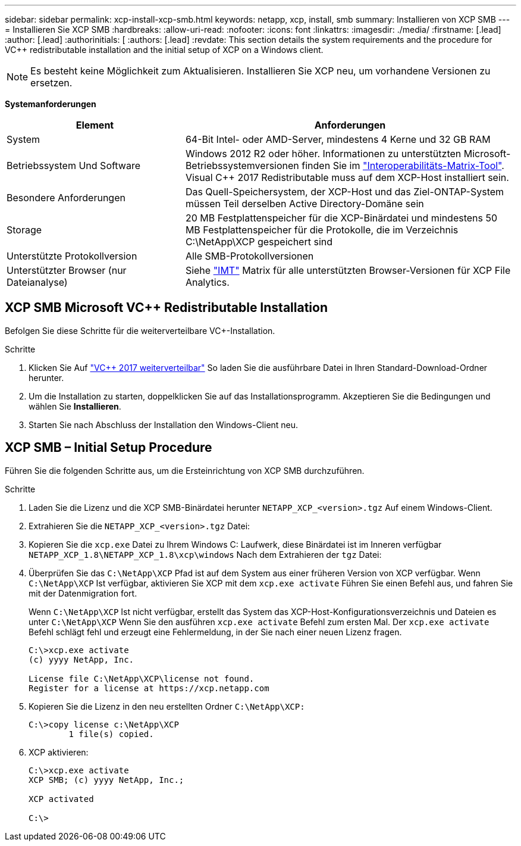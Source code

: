 ---
sidebar: sidebar 
permalink: xcp-install-xcp-smb.html 
keywords: netapp, xcp, install, smb 
summary: Installieren von XCP SMB 
---
= Installieren Sie XCP SMB
:hardbreaks:
:allow-uri-read: 
:nofooter: 
:icons: font
:linkattrs: 
:imagesdir: ./media/
:firstname: [.lead]
:author: [.lead]
:authorinitials: [
:authors: [.lead]
:revdate: This section details the system requirements and the procedure for VC++ redistributable installation and the initial setup of XCP on a Windows client.



NOTE: Es besteht keine Möglichkeit zum Aktualisieren. Installieren Sie XCP neu, um vorhandene Versionen zu ersetzen.

*Systemanforderungen*

[cols="35,65"]
|===
| Element | Anforderungen 


| System | 64-Bit Intel- oder AMD-Server, mindestens 4 Kerne und 32 GB RAM 


| Betriebssystem Und Software | Windows 2012 R2 oder höher. Informationen zu unterstützten Microsoft-Betriebssystemversionen finden Sie im link:https://mysupport.netapp.com/matrix/#welcome["Interoperabilitäts-Matrix-Tool"^]. Visual C++ 2017 Redistributable muss auf dem XCP-Host installiert sein. 


| Besondere Anforderungen | Das Quell-Speichersystem, der XCP-Host und das Ziel-ONTAP-System müssen Teil derselben Active Directory-Domäne sein 


| Storage | 20 MB Festplattenspeicher für die XCP-Binärdatei und mindestens 50 MB Festplattenspeicher für die Protokolle, die im Verzeichnis C:\NetApp\XCP gespeichert sind 


| Unterstützte Protokollversion | Alle SMB-Protokollversionen 


| Unterstützter Browser (nur Dateianalyse) | Siehe link:https://mysupport.netapp.com/matrix/["IMT"^] Matrix für alle unterstützten Browser-Versionen für XCP File Analytics. 
|===


== XCP SMB Microsoft VC++ Redistributable Installation

Befolgen Sie diese Schritte für die weiterverteilbare VC+-Installation.

.Schritte
. Klicken Sie Auf link:https://go.microsoft.com/fwlink/?LinkId=746572["VC++ 2017 weiterverteilbar"^] So laden Sie die ausführbare Datei in Ihren Standard-Download-Ordner herunter.
. Um die Installation zu starten, doppelklicken Sie auf das Installationsprogramm. Akzeptieren Sie die Bedingungen und wählen Sie *Installieren*.
. Starten Sie nach Abschluss der Installation den Windows-Client neu.




== XCP SMB – Initial Setup Procedure

Führen Sie die folgenden Schritte aus, um die Ersteinrichtung von XCP SMB durchzuführen.

.Schritte
. Laden Sie die Lizenz und die XCP SMB-Binärdatei herunter `NETAPP_XCP_<version>.tgz` Auf einem Windows-Client.
. Extrahieren Sie die `NETAPP_XCP_<version>.tgz` Datei:
. Kopieren Sie die `xcp.exe` Datei zu Ihrem Windows C: Laufwerk, diese Binärdatei ist im Inneren verfügbar `NETAPP_XCP_1.8\NETAPP_XCP_1.8\xcp\windows` Nach dem Extrahieren der `tgz` Datei:
. Überprüfen Sie das `C:\NetApp\XCP` Pfad ist auf dem System aus einer früheren Version von XCP verfügbar. Wenn `C:\NetApp\XCP` Ist verfügbar, aktivieren Sie XCP mit dem `xcp.exe activate` Führen Sie einen Befehl aus, und fahren Sie mit der Datenmigration fort.
+
Wenn `C:\NetApp\XCP` Ist nicht verfügbar, erstellt das System das XCP-Host-Konfigurationsverzeichnis und Dateien es unter `C:\NetApp\XCP` Wenn Sie den ausführen `xcp.exe activate` Befehl zum ersten Mal. Der `xcp.exe activate` Befehl schlägt fehl und erzeugt eine Fehlermeldung, in der Sie nach einer neuen Lizenz fragen.

+
[listing]
----
C:\>xcp.exe activate
(c) yyyy NetApp, Inc.

License file C:\NetApp\XCP\license not found.
Register for a license at https://xcp.netapp.com
----
. Kopieren Sie die Lizenz in den neu erstellten Ordner `C:\NetApp\XCP:`
+
[listing]
----
C:\>copy license c:\NetApp\XCP
        1 file(s) copied.
----
. XCP aktivieren:
+
[listing]
----
C:\>xcp.exe activate
XCP SMB; (c) yyyy NetApp, Inc.;

XCP activated

C:\>
----

